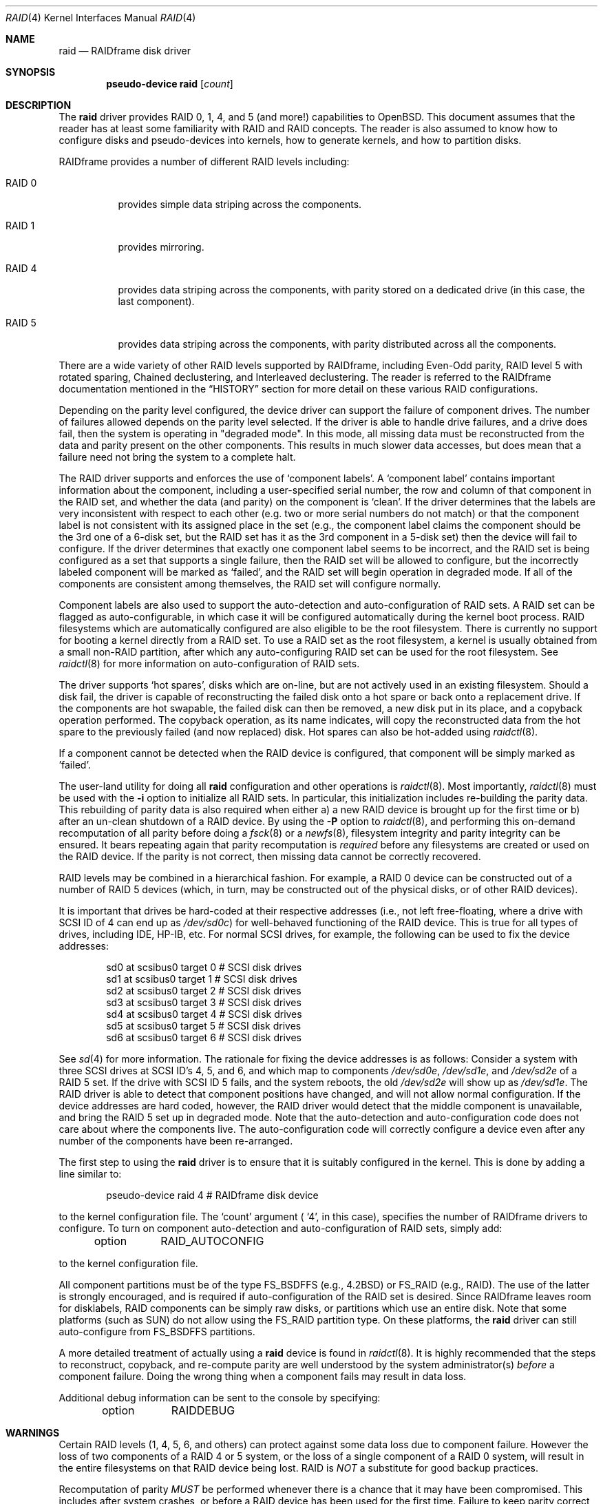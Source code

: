 .\"	$OpenBSD: raid.4,v 1.26 2003/04/01 11:15:12 jmc Exp $
.\"     $NetBSD: raid.4,v 1.20 2001/09/22 16:03:58 wiz Exp $
.\"
.\" Copyright (c) 1998 The NetBSD Foundation, Inc.
.\" All rights reserved.
.\"
.\" This code is derived from software contributed to The NetBSD Foundation
.\" by Greg Oster
.\"
.\" Redistribution and use in source and binary forms, with or without
.\" modification, are permitted provided that the following conditions
.\" are met:
.\" 1. Redistributions of source code must retain the above copyright
.\"    notice, this list of conditions and the following disclaimer.
.\" 2. Redistributions in binary form must reproduce the above copyright
.\"    notice, this list of conditions and the following disclaimer in the
.\"    documentation and/or other materials provided with the distribution.
.\" 3. All advertising materials mentioning features or use of this software
.\"    must display the following acknowledgement:
.\"        This product includes software developed by the NetBSD
.\"        Foundation, Inc. and its contributors.
.\" 4. Neither the name of The NetBSD Foundation nor the names of its
.\"    contributors may be used to endorse or promote products derived
.\"    from this software without specific prior written permission.
.\"
.\" THIS SOFTWARE IS PROVIDED BY THE NETBSD FOUNDATION, INC. AND CONTRIBUTORS
.\" ``AS IS'' AND ANY EXPRESS OR IMPLIED WARRANTIES, INCLUDING, BUT NOT LIMITED
.\" TO, THE IMPLIED WARRANTIES OF MERCHANTABILITY AND FITNESS FOR A PARTICULAR
.\" PURPOSE ARE DISCLAIMED.  IN NO EVENT SHALL THE FOUNDATION OR CONTRIBUTORS
.\" BE LIABLE FOR ANY DIRECT, INDIRECT, INCIDENTAL, SPECIAL, EXEMPLARY, OR
.\" CONSEQUENTIAL DAMAGES (INCLUDING, BUT NOT LIMITED TO, PROCUREMENT OF
.\" SUBSTITUTE GOODS OR SERVICES; LOSS OF USE, DATA, OR PROFITS; OR BUSINESS
.\" INTERRUPTION) HOWEVER CAUSED AND ON ANY THEORY OF LIABILITY, WHETHER IN
.\" CONTRACT, STRICT LIABILITY, OR TORT (INCLUDING NEGLIGENCE OR OTHERWISE)
.\" ARISING IN ANY WAY OUT OF THE USE OF THIS SOFTWARE, EVEN IF ADVISED OF THE
.\" POSSIBILITY OF SUCH DAMAGE.
.\"
.\"
.\" Copyright (c) 1995 Carnegie-Mellon University.
.\" All rights reserved.
.\"
.\" Author: Mark Holland
.\"
.\" Permission to use, copy, modify and distribute this software and
.\" its documentation is hereby granted, provided that both the copyright
.\" notice and this permission notice appear in all copies of the
.\" software, derivative works or modified versions, and any portions
.\" thereof, and that both notices appear in supporting documentation.
.\"
.\" CARNEGIE MELLON ALLOWS FREE USE OF THIS SOFTWARE IN ITS "AS IS"
.\" CONDITION.  CARNEGIE MELLON DISCLAIMS ANY LIABILITY OF ANY KIND
.\" FOR ANY DAMAGES WHATSOEVER RESULTING FROM THE USE OF THIS SOFTWARE.
.\"
.\" Carnegie Mellon requests users of this software to return to
.\"
.\"  Software Distribution Coordinator  or  Software.Distribution@CS.CMU.EDU
.\"  School of Computer Science
.\"  Carnegie Mellon University
.\"  Pittsburgh PA 15213-3890
.\"
.\" any improvements or extensions that they make and grant Carnegie the
.\" rights to redistribute these changes.
.\"
.Dd November 9, 1998
.Dt RAID 4
.Os
.Sh NAME
.Nm raid
.Nd RAIDframe disk driver
.Sh SYNOPSIS
.Cd "pseudo-device raid" Op Ar count
.Sh DESCRIPTION
The
.Nm
driver provides RAID 0, 1, 4, and 5 (and more!) capabilities to
.Ox .
This
document assumes that the reader has at least some familiarity with RAID
and RAID concepts.
The reader is also assumed to know how to configure
disks and pseudo-devices into kernels, how to generate kernels, and how
to partition disks.
.Pp
RAIDframe provides a number of different RAID levels including:
.Bl -tag -width indent
.It RAID 0
provides simple data striping across the components.
.It RAID 1
provides mirroring.
.It RAID 4
provides data striping across the components, with parity
stored on a dedicated drive (in this case, the last component).
.It RAID 5
provides data striping across the components, with parity
distributed across all the components.
.El
.Pp
There are a wide variety of other RAID levels supported by RAIDframe,
including Even-Odd parity, RAID level 5 with rotated sparing, Chained
declustering, and Interleaved declustering.
The reader is referred to the RAIDframe documentation mentioned in the
.Sx HISTORY
section for more detail on these various RAID configurations.
.Pp
Depending on the parity level configured, the device driver can
support the failure of component drives.
The number of failures allowed depends on the parity level selected.
If the driver is able to handle drive failures, and a drive does fail,
then the system is operating in "degraded mode".
In this mode, all missing data must be reconstructed from the data and
parity present on the other components.
This results in much slower data accesses, but does mean that a failure
need not bring the system to a complete halt.
.Pp
The RAID driver supports and enforces the use of
.Sq component labels .
A
.Sq component label
contains important information about the component, including a
user-specified serial number, the row and column of that component in
the RAID set, and whether the data (and parity) on the component is
.Sq clean .
If the driver determines that the labels are very inconsistent with
respect to each other (e.g. two or more serial numbers do not match)
or that the component label is not consistent with its assigned place
in the set (e.g., the component label claims the component should be
the 3rd one of a 6-disk set, but the RAID set has it as the 3rd component
in a 5-disk set) then the device will fail to configure.
If the driver determines that exactly one component label seems to be
incorrect, and the RAID set is being configured as a set that supports
a single failure, then the RAID set will be allowed to configure, but
the incorrectly labeled component will be marked as
.Sq failed ,
and the RAID set will begin operation in degraded mode.
If all of the components are consistent among themselves, the RAID set
will configure normally.
.Pp
Component labels are also used to support the auto-detection and
auto-configuration of RAID sets.
A RAID set can be flagged as auto-configurable, in which case it will be
configured automatically during the kernel boot process.
RAID filesystems which are
automatically configured are also eligible to be the root filesystem.
There is currently no support for booting a kernel directly from a RAID
set.
To use a RAID set as the root filesystem, a kernel is usually
obtained from a small non-RAID partition, after which any
auto-configuring RAID set can be used for the root filesystem.
See
.Xr raidctl 8
for more information on auto-configuration of RAID sets.
.Pp
The driver supports
.Sq hot spares ,
disks which are on-line, but are not actively used in an existing
filesystem.
Should a disk fail, the driver is capable of reconstructing
the failed disk onto a hot spare or back onto a replacement drive.
If the components are hot swapable, the failed disk can then be
removed, a new disk put in its place, and a copyback operation
performed.
The copyback operation, as its name indicates, will copy
the reconstructed data from the hot spare to the previously failed
(and now replaced) disk.
Hot spares can also be hot-added using
.Xr raidctl 8 .
.Pp
If a component cannot be detected when the RAID device is configured,
that component will be simply marked as 'failed'.
.Pp
The user-land utility for doing all
.Nm
configuration and other operations
is
.Xr raidctl 8 .
Most importantly,
.Xr raidctl 8
must be used with the
.Fl i
option to initialize all RAID sets.
In particular, this initialization includes re-building the parity data.
This rebuilding of parity data is also required when either a) a new RAID
device is brought up for the first time or b) after an un-clean shutdown of a
RAID device.
By using the
.Fl P
option to
.Xr raidctl 8 ,
and performing this on-demand recomputation of all parity
before doing a
.Xr fsck 8
or a
.Xr newfs 8 ,
filesystem integrity and parity integrity can be ensured.
It bears repeating again that parity recomputation is
.Ar required
before any filesystems are created or used on the RAID device.
If the parity is not correct, then missing data cannot be correctly recovered.
.Pp
RAID levels may be combined in a hierarchical fashion.
For example, a RAID 0 device can be constructed out of a number of RAID 5
devices (which, in turn, may be constructed out of the physical disks,
or of other RAID devices).
.Pp
It is important that drives be hard-coded at their respective
addresses (i.e., not left free-floating, where a drive with SCSI ID of
4 can end up as
.Pa /dev/sd0c )
for well-behaved functioning of the RAID device.
This is true for all types of drives, including IDE, HP-IB, etc.
For normal SCSI drives, for example, the following can be used
to fix the device addresses:
.Bd -unfilled -offset indent
sd0     at scsibus0 target 0       # SCSI disk drives
sd1     at scsibus0 target 1       # SCSI disk drives
sd2     at scsibus0 target 2       # SCSI disk drives
sd3     at scsibus0 target 3       # SCSI disk drives
sd4     at scsibus0 target 4       # SCSI disk drives
sd5     at scsibus0 target 5       # SCSI disk drives
sd6     at scsibus0 target 6       # SCSI disk drives
.Ed
.Pp
See
.Xr sd 4
for more information.
The rationale for fixing the device addresses is as follows:
Consider a system with three SCSI drives at SCSI ID's 4, 5, and 6,
and which map to components
.Pa /dev/sd0e , /dev/sd1e ,
and
.Pa /dev/sd2e
of a RAID 5 set.
If the drive with SCSI ID 5 fails, and the system reboots, the old
.Pa /dev/sd2e
will show up as
.Pa /dev/sd1e .
The RAID driver is able to detect that component positions have changed, and
will not allow normal configuration.
If the device addresses are hard
coded, however, the RAID driver would detect that the middle component
is unavailable, and bring the RAID 5 set up in degraded mode.
Note that the auto-detection and auto-configuration code does not care
about where the components live.
The auto-configuration code will
correctly configure a device even after any number of the components
have been re-arranged.
.Pp
The first step to using the
.Nm
driver is to ensure that it is suitably configured in the kernel.
This is done by adding a line similar to:
.Bd -unfilled -offset indent
pseudo-device   raid   4       # RAIDframe disk device
.Ed
.Pp
to the kernel configuration file.
The
.Sq count
argument (
.Sq 4 ,
in this case), specifies the number of RAIDframe drivers to configure.
To turn on component auto-detection and auto-configuration of RAID
sets, simply add:
.Bd -unfilled -offset indent
option	RAID_AUTOCONFIG
.Ed
.Pp
to the kernel configuration file.
.Pp
All component partitions must be of the type
.Dv FS_BSDFFS
(e.g., 4.2BSD) or
.Dv FS_RAID
(e.g., RAID).
The use of the latter is strongly encouraged, and is
required if auto-configuration of the RAID set is desired.
Since RAIDframe leaves room for disklabels, RAID components can be simply
raw disks, or partitions which use an entire disk.
Note that some platforms (such as SUN) do not allow using the FS_RAID
partition type.
On these platforms, the
.Nm
driver can still auto-configure from FS_BSDFFS partitions.
.Pp
A more detailed treatment of actually using a
.Nm
device is found in
.Xr raidctl 8 .
It is highly recommended that the steps to reconstruct, copyback, and
re-compute parity are well understood by the system administrator(s)
.Ar before
a component failure.
Doing the wrong thing when a component fails may result in data loss.
.Pp
Additional debug information can be sent to the console by specifying:
.Bd -unfilled -offset indent
option	RAIDDEBUG
.Ed
.Sh WARNINGS
Certain RAID levels (1, 4, 5, 6, and others) can protect against some
data loss due to component failure.
However the loss of two components of a RAID 4 or 5 system, or the loss
of a single component of a RAID 0 system, will result in the entire
filesystems on that RAID device being lost.
RAID is
.Ar NOT
a substitute for good backup practices.
.Pp
Recomputation of parity
.Ar MUST
be performed whenever there is a chance that it may have been
compromised.
This includes after system crashes, or before a RAID
device has been used for the first time.
Failure to keep parity correct will be catastrophic should a component
ever fail -- it is better to use RAID 0 and get the additional space and
speed, than it is to use parity, but not keep the parity correct.
At least with RAID 0 there is no perception of increased data security.
.Sh FILES
.Bl -tag -width /dev/XXrXraidX -compact
.It Pa /dev/{,r}raid*
.Nm
device special files.
.El
.Sh SEE ALSO
.Xr ccd 4 ,
.Xr sd 4 ,
.Xr wd 4 ,
.Xr MAKEDEV 8 ,
.Xr config 8 ,
.Xr fsck 8 ,
.Xr mount 8 ,
.Xr newfs 8 ,
.Xr raidctl 8
.Sh HISTORY
The
.Nm
driver in
.Ox
is a port of RAIDframe, a framework for rapid prototyping of RAID
structures developed by the folks at the Parallel Data Laboratory at
Carnegie Mellon University (CMU).
RAIDframe, as originally distributed
by CMU, provides a RAID simulator for a number of different
architectures, and a user-level device driver and a kernel device
driver for Digital UNIX.
The
.Nm
driver is a kernelized version of RAIDframe v1.1.
.Pp
A more complete description of the internals and functionality of
RAIDframe is found in the paper "RAIDframe: A Rapid Prototyping Tool
for RAID Systems", by William V. Courtright II, Garth Gibson, Mark
Holland, LeAnn Neal Reilly, and Jim Zelenka, and published by the
Parallel Data Laboratory of Carnegie Mellon University.
The
.Nm
driver first appeared in
.Nx 1.4
from where it was ported to
.Ox 2.5 .
.Sh COPYRIGHT
.Bd -unfilled
The RAIDframe Copyright is as follows:
.Pp
Copyright (c) 1994-1996 Carnegie-Mellon University.
All rights reserved.
.Pp
Permission to use, copy, modify and distribute this software and
its documentation is hereby granted, provided that both the copyright
notice and this permission notice appear in all copies of the
software, derivative works or modified versions, and any portions
thereof, and that both notices appear in supporting documentation.
.Pp
CARNEGIE MELLON ALLOWS FREE USE OF THIS SOFTWARE IN ITS "AS IS"
CONDITION.
CARNEGIE MELLON DISCLAIMS ANY LIABILITY OF ANY KIND FOR ANY DAMAGES
WHATSOEVER RESULTING FROM THE USE OF THIS SOFTWARE.
.Pp
Carnegie Mellon requests users of this software to return to
.Pp
 Software Distribution Coordinator  or  Software.Distribution@CS.CMU.EDU
 School of Computer Science
 Carnegie Mellon University
 Pittsburgh PA 15213-3890
.Pp
any improvements or extensions that they make and grant Carnegie the
rights to redistribute these changes.
.Ed
